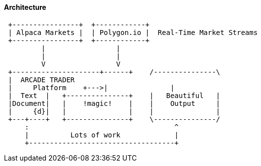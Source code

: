 
==== Architecture

[ditaa,asciidoctor-diagram-process]
....
 +----------------+  +------------+
 | Alpaca Markets |  | Polygon.io |  Real-Time Market Streams
 +----------------+  +------------+
         |                 |
         |                 |
         V                 V
 +---------------------+------+    /---------------\
 |  ARCADE TRADER
 |     Platform    +--->|               |
 |  Text  |   +---------------+    |   Beautiful   |
 |Document|   |    !magic!    |    |    Output     |
 |     {d}|   |               |    |               |
 +---+----+   +---------------+    \---------------/
     :                                   ^
     |          Lots of work             |
     +-----------------------------------+
....
